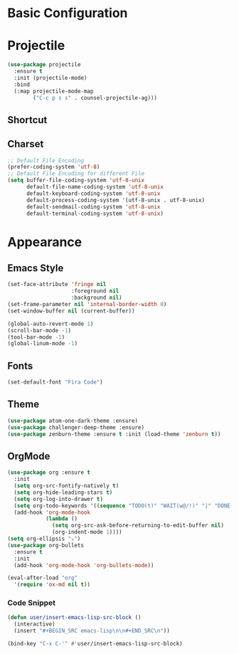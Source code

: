 * Basic Configuration
* Projectile
#+BEGIN_SRC emacs-lisp
  (use-package projectile
    :ensure t
    :init (projectile-mode)
    :bind
    (:map projectile-mode-map
          ("C-c p s s" . counsel-projectile-ag)))
#+END_SRC
** Shortcut
** Charset
#+BEGIN_SRC emacs-lisp
  ;; Default File Encoding
  (prefer-coding-system 'utf-8)
  ;; Default File Encoding for different File
  (setq buffer-file-coding-system 'utf-8-unix
        default-file-name-coding-system 'utf-8-unix
        default-keyboard-coding-system 'utf-8-unix
        default-process-coding-system '(utf-8-unix . utf-8-unix)
        default-sendmail-coding-system 'utf-8-unix
        default-terminal-coding-system 'utf-8-unix)
#+END_SRC

* Appearance
** Emacs Style
#+BEGIN_SRC emacs-lisp
  (set-face-attribute 'fringe nil
                      :foreground nil
                      :background nil)
  (set-frame-parameter nil 'internal-border-width 0)
  (set-window-buffer nil (current-buffer))

  (global-auto-revert-mode 1)
  (scroll-bar-mode -1)
  (tool-bar-mode -1)
  (global-linum-mode -1)
#+END_SRC
** Fonts
#+BEGIN_SRC emacs-lisp
  (set-default-font "Fira Code")
#+END_SRC
** Theme
#+BEGIN_SRC emacs-lisp
  (use-package atom-one-dark-theme :ensure)
  (use-package challenger-deep-theme :ensure)
  (use-package zenburn-theme :ensure t :init (load-theme 'zenburn t))
#+END_SRC

** OrgMode
#+BEGIN_SRC emacs-lisp
  (use-package org :ensure t
    :init
    (setq org-src-fontify-natively t)
    (setq org-hide-leading-stars t)
    (setq org-log-into-drawer t)
    (setq org-todo-keywords '((sequence "TODO(t)" "WAIT(w@/!)" "|" "DONE(d!)" "CANCELED(c@)" )))
    (add-hook 'org-mode-hook
              (lambda ()
                (setq org-src-ask-before-returning-to-edit-buffer nil)
                (org-indent-mode 1))))
  (setq org-ellipsis "⤵")
  (use-package org-bullets
    :ensure t
    :init
    (add-hook 'org-mode-hook 'org-bullets-mode))
  
  (eval-after-load "org"
    '(require 'ox-md nil t))
#+end_SRC
*** Code Snippet
#+BEGIN_SRC emacs-lisp
  (defun user/insert-emacs-lisp-src-block ()
    (interactive)
    (insert "#+BEGIN_SRC emacs-lisp\n\n#+END_SRC\n"))

  (bind-key "C-x C-'" #'user/insert-emacs-lisp-src-block)
#+END_SRC
